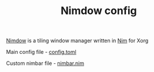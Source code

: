 #+TITLE: Nimdow config

[[https://github.com/avahe-kellenberger/nimdow][Nimdow]] is a tiling window manager written in [[https://nim-lang.org][Nim]] for Xorg

Main config file - [[https://github.com/scmutalisk/nimdow_config/blob/master/config.toml][config.toml]]

Custom nimbar file - [[https://github.com/scmutalisk/nimdow_config/blob/master/nimbar.nim][nimbar.nim]]
